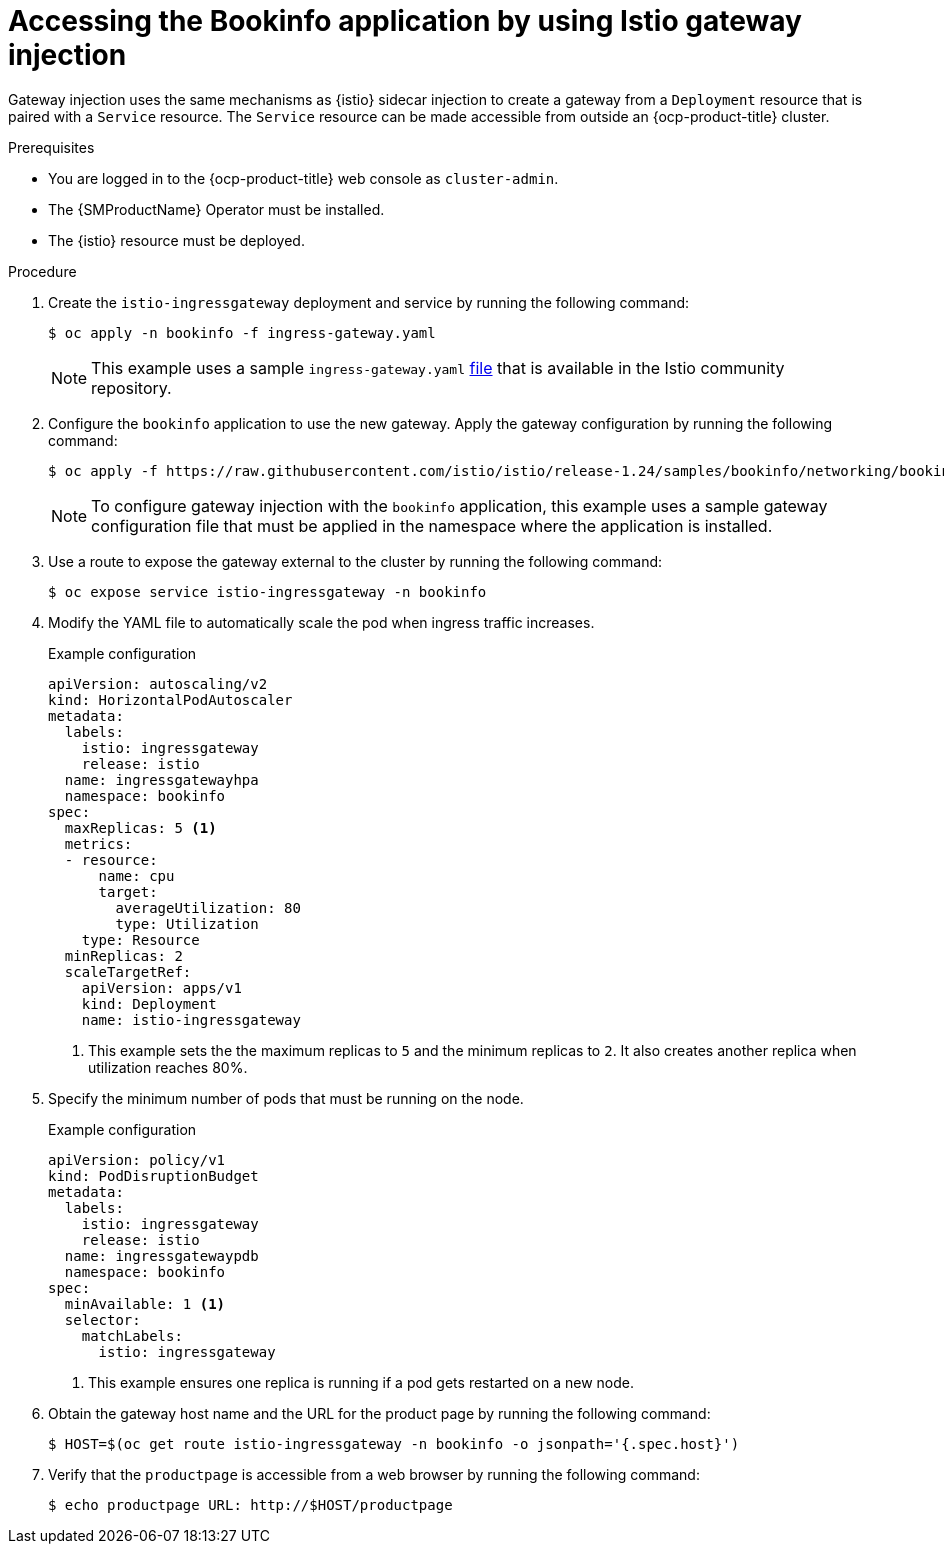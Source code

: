 // Module included in the following assemblies:
// install/ossm-installing-openshift-service-mesh.adoc

:_mod-docs-content-type: PROCEDURE
[id="ossm-accessing-bookinfo-application-using-istio-gateway-injection_{context}"]
= Accessing the Bookinfo application by using Istio gateway injection

Gateway injection uses the same mechanisms as {istio} sidecar injection to create a gateway from a `Deployment` resource that is paired with a `Service` resource. The `Service` resource can be made accessible from outside an {ocp-product-title} cluster.

.Prerequisites

* You are logged in to the {ocp-product-title} web console as `cluster-admin`.

* The {SMProductName} Operator must be installed.

* The {istio} resource must be deployed.

.Procedure

. Create the `istio-ingressgateway` deployment and service by running the following command:
+
[source,terminal]
----
$ oc apply -n bookinfo -f ingress-gateway.yaml
----
+
[NOTE]
====
This example uses a sample `ingress-gateway.yaml` https://raw.githubusercontent.com/istio-ecosystem/sail-operator/main/chart/samples/ingress-gateway.yaml[file] that is available in the Istio community repository.
====

. Configure the `bookinfo` application to use the new gateway. Apply the gateway configuration by running the following command:
+
[source,terminal]
----
$ oc apply -f https://raw.githubusercontent.com/istio/istio/release-1.24/samples/bookinfo/networking/bookinfo-gateway.yaml -n bookinfo
----
+
[NOTE]
====
To configure gateway injection with the `bookinfo` application, this example uses a sample gateway configuration file that must be applied in the namespace where the application is installed.
====

. Use a route to expose the gateway external to the cluster by running the following command:
+
[source,terminal]
----
$ oc expose service istio-ingressgateway -n bookinfo
----

. Modify the YAML file to automatically scale the pod when ingress traffic increases.
+
.Example configuration
[source,yaml]
----
apiVersion: autoscaling/v2
kind: HorizontalPodAutoscaler
metadata:
  labels:
    istio: ingressgateway
    release: istio
  name: ingressgatewayhpa
  namespace: bookinfo
spec:
  maxReplicas: 5 <1>
  metrics:
  - resource:
      name: cpu
      target:
        averageUtilization: 80
        type: Utilization
    type: Resource
  minReplicas: 2
  scaleTargetRef:
    apiVersion: apps/v1
    kind: Deployment
    name: istio-ingressgateway
----
<1> This example sets the the maximum replicas to `5` and the minimum replicas to `2`. It also creates another replica when utilization reaches 80%.

. Specify the minimum number of pods that must be running on the node.
+
.Example configuration
[source,yaml]
----
apiVersion: policy/v1
kind: PodDisruptionBudget
metadata:
  labels:
    istio: ingressgateway
    release: istio
  name: ingressgatewaypdb
  namespace: bookinfo
spec:
  minAvailable: 1 <1>
  selector:
    matchLabels:
      istio: ingressgateway
----
<1> This example ensures one replica is running if a pod gets restarted on a new node.

. Obtain the gateway host name and the URL for the product page by running the following command:
+
[source,terminal]
----
$ HOST=$(oc get route istio-ingressgateway -n bookinfo -o jsonpath='{.spec.host}')
----

. Verify that the `productpage` is accessible from a web browser by running the following command:
+
[source,terminal]
----
$ echo productpage URL: http://$HOST/productpage
----